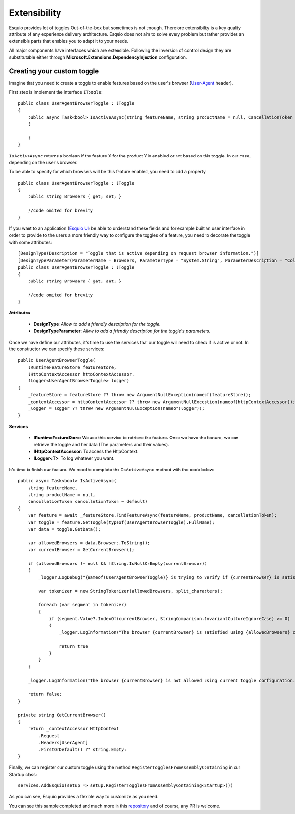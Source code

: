 Extensibility
=============

Esquio provides lot of toggles Out-of-the-box but sometimes is not enough. Therefore extensibility is a key quality attribute of any experience delivery architecture. Esquio does not aim to solve every problem but rather provides an extensible parts that enables you to adapt it to your needs.

All major components have interfaces which are extensible. Following the inversion of control design they are substitutable either through **Microsoft.Extensions.DependencyInjection** configuration.

Creating your custom toggle
^^^^^^^^^^^^^^^^^^^^^^^^^^^

Imagine that you need to create a toggle to enable features based on the user's browser (`User-Agent <https://developer.mozilla.org/en-US/docs/Web/HTTP/Headers/User-Agent>`_ header).

First step is implement the interface ``IToggle``::

    public class UserAgentBrowserToggle : IToggle
    {
        public async Task<bool> IsActiveAsync(string featureName, string productName = null, CancellationToken cancellationToken = default)
        {

        }
    }

``IsActiveAsync`` returns a boolean if the feature X for the product Y is enabled or not based on this toggle. In our case, depending on the user's browser.

To be able to specify for which browsers will be this feature enabled, you need to add a property::

    public class UserAgentBrowserToggle : IToggle
    {
        public string Browsers { get; set; }

        //code omited for brevity
    }

If you want to an application (`Esquio UI <https://github.com/Xabaril/Esquio/tree/master/src/Esquio.UI>`_) be able to understand these fields and for example built an user interface in order to provide to the users a more friendly way to configure the toggles of a feature, you need to decorate the toggle with some attributes::

    [DesignType(Description = "Toggle that is active depending on request browser information.")]
    [DesignTypeParameter(ParameterName = Browsers, ParameterType = "System.String", ParameterDescription = "Collection of browser names delimited by ';' character.")]
    public class UserAgentBrowserToggle : IToggle
    {
        public string Browsers { get; set; }

        //code omited for brevity
    }

**Attributes**

    * **DesignType**: *Allow to add a friendly description for the toggle.*
    * **DesignTypeParameter**: *Allow to add a friendly description for the toggle's parameters.*

Once we have define our attributes, it's time to use the services that our toggle will need to check if is active or not. In the constructor we can specify these services::

    public UserAgentBrowserToggle(
        IRuntimeFeatureStore featureStore,
        IHttpContextAccessor httpContextAccessor,
        ILogger<UserAgentBrowserToggle> logger)
    {
        _featureStore = featureStore ?? throw new ArgumentNullException(nameof(featureStore));
        _contextAccessor = httpContextAccessor ?? throw new ArgumentNullException(nameof(httpContextAccessor));
        _logger = logger ?? throw new ArgumentNullException(nameof(logger));
    }

**Services**

    * **IRuntimeFeatureStore**: We use this service to retrieve the feature. Once we have the feature, we can retrieve the toggle and her data (The parameters and their values).
    * **IHttpContextAccessor**: To access the HttpContext.
    * **ILogger<T>**: To log whatever you want.

It's time to finish our feature. We need to complete the ``IsActiveAsync`` method with the code below::

    public async Task<bool> IsActiveAsync(
        string featureName,
        string productName = null,
        CancellationToken cancellationToken = default)
    {
        var feature = await _featureStore.FindFeatureAsync(featureName, productName, cancellationToken);
        var toggle = feature.GetToggle(typeof(UserAgentBrowserToggle).FullName);
        var data = toggle.GetData();

        var allowedBrowsers = data.Browsers.ToString();
        var currentBrowser = GetCurrentBrowser();

        if (allowedBrowsers != null && !String.IsNullOrEmpty(currentBrowser))
        {
            _logger.LogDebug("{nameof(UserAgentBrowserToggle)} is trying to verify if {currentBrowser} is satisfying allowed browser configuration.");

            var tokenizer = new StringTokenizer(allowedBrowsers, split_characters);

            foreach (var segment in tokenizer)
            {
                if (segment.Value?.IndexOf(currentBrowser, StringComparison.InvariantCultureIgnoreCase) >= 0)
                {
                    _logger.LogInformation("The browser {currentBrowser} is satisfied using {allowedBrowsers} configuration.");

                    return true;
                }
            }
        }

        _logger.LogInformation("The browser {currentBrowser} is not allowed using current toggle configuration.");

        return false;
    }

    private string GetCurrentBrowser()
    {
        return _contextAccessor.HttpContext
            .Request
            .Headers[UserAgent]
            .FirstOrDefault() ?? string.Empty;
    }

Finally, we can register our custom toggle using the method ``RegisterTogglesFromAssemblyContaining`` in our Startup class::

    services.AddEsquio(setup => setup.RegisterTogglesFromAssemblyContaining<Startup>())

As you can see, Esquio provides a flexible way to customize as you need.

You can see this sample completed and much more in this `repository <https://github.com/Xabaril/Esquio.Contrib>`_ and of course, any PR is welcome.